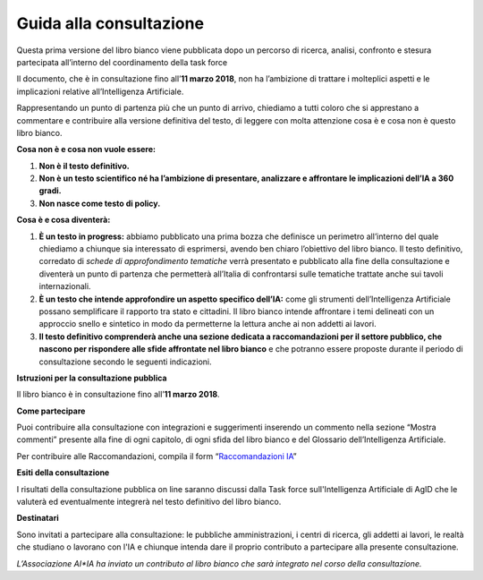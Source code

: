 Guida alla consultazione
========================

Questa prima versione del libro bianco viene pubblicata dopo un percorso
di ricerca, analisi, confronto e stesura partecipata all’interno del
coordinamento della task force

Il documento, che è in consultazione fino all’**11 marzo 2018**, non ha
l’ambizione di trattare i molteplici aspetti e le implicazioni relative
all’Intelligenza Artificiale.

Rappresentando un punto di partenza più che un punto di arrivo,
chiediamo a tutti coloro che si apprestano a commentare e contribuire
alla versione definitiva del testo, di leggere con molta attenzione cosa
è e cosa non è questo libro bianco.

**Cosa non è e cosa non vuole essere:**

1. **Non è il testo definitivo.**

2. **Non è un testo scientifico né ha l’ambizione di presentare,
   analizzare e affrontare le implicazioni dell’IA a 360 gradi.**

3. **Non nasce come testo di policy.**

**Cosa è e cosa diventerà:**

1. **È un testo in progress:** abbiamo pubblicato una prima bozza che
   definisce un perimetro all’interno del quale chiediamo a chiunque
   sia interessato di esprimersi, avendo ben chiaro l’obiettivo del
   libro bianco. Il testo definitivo, corredato di *schede di
   approfondimento tematiche* verrà presentato e pubblicato alla fine
   della consultazione e diventerà un punto di partenza che
   permetterà all’Italia di confrontarsi sulle tematiche trattate
   anche sui tavoli internazionali.

2. **È un testo che intende approfondire un aspetto specifico dell’IA:**
   come gli strumenti dell’Intelligenza Artificiale possano
   semplificare il rapporto tra stato e cittadini. Il libro bianco
   intende affrontare i temi delineati con un approccio snello e
   sintetico in modo da permetterne la lettura anche ai non addetti
   ai lavori.

3. **Il testo definitivo comprenderà anche una sezione dedicata a
   raccomandazioni per il settore pubblico, che nascono per
   rispondere alle sfide affrontate nel libro bianco** e che
   potranno essere proposte durante il periodo di consultazione
   secondo le seguenti indicazioni.

**Istruzioni per la consultazione pubblica**

Il libro bianco è in consultazione fino all’**11 marzo 2018**.

**Come partecipare**

Puoi contribuire alla consultazione con integrazioni e suggerimenti
inserendo un commento nella sezione “Mostra commenti” presente alla fine
di ogni capitolo, di ogni sfida del libro bianco e del Glossario
dell’Intelligenza Artificiale.

Per contribuire alle Raccomandazioni, compila il form
“`Raccomandazioni IA <https://goo.gl/forms/UhOXTDZXluGP8T6J2>`__”

**Esiti della consultazione**

I risultati della consultazione pubblica on line saranno discussi dalla
Task force sull'Intelligenza Artificiale di AgID che le valuterà ed eventualmente integrerà nel testo definitivo del libro bianco.

**Destinatari**

Sono invitati a partecipare alla consultazione: le pubbliche amministrazioni, i centri di ricerca, gli addetti ai lavori, le realtà che studiano o lavorano con l'IA e chiunque intenda dare il proprio contributo a partecipare alla presente consultazione.

*L’Associazione AI*IA ha inviato un contributo al libro bianco che sarà
integrato nel corso della consultazione.*
